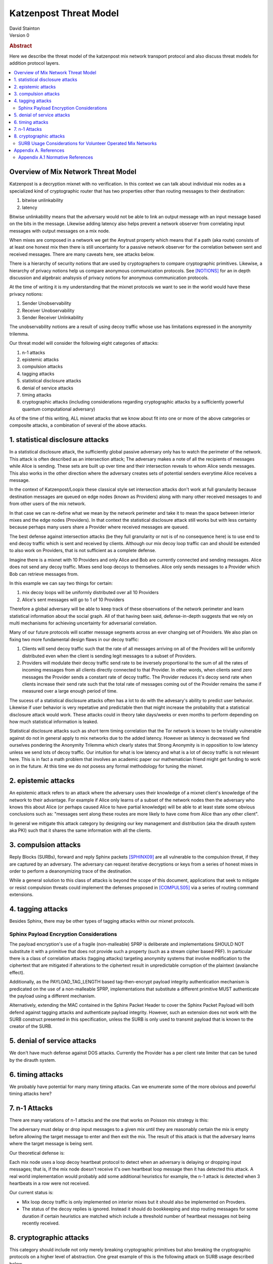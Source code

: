 Katzenpost Threat Model
***********************
| David Stainton

| Version 0

.. rubric:: Abstract

Here we describe the threat model of the katzenpost mix network transport protocol
and also discuss threat models for addition protocol layers.
	    
.. contents:: :local:

Overview of Mix Network Threat Model
====================================

Katzenpost is a decryption mixnet with no verification.
In this context we can talk about individual mix nodes as
a specialized kind of cryptographic router that has two
properties other than routing messages to their destination:

1. bitwise unlinkability
2. latency

Bitwise unlinkability means that the adversary would not be able
to link an output message with an input message based on the bits in the message.
Likewise adding latency also helps prevent a network observer from
correlating input messages with output messages on a mix node.

When mixes are composed in a network we get the Anytrust property
which means that if a path (aka route) consists of at least one honest
mix then there is still uncertainty for a passive network observer for
the correlation between sent and received messages. There are many caveats
here, see attacks below.

There is a hierarchy of security notions that are used by
cryptographers to compare cryptographic primitives. Likewise, a
hierarchy of privacy notions help us compare anonymous communication
protocols. See [NOTIONS]_ for an in depth discussion and algebraic
analsysis of privacy notions for anonymous communication protocols.

At the time of writing it is my understanding that the mixnet protocols
we want to see in the world would have these privacy notions:

1. Sender Unobservability
2. Receiver Unobservability
3. Sender Receiver Unlinkability

The unobservability notions are a result of using decoy traffic whose use
has limitations expressed in the anonymity trilemma. 
   
Our threat model will consider the following eight categories of attacks:

1. n-1 attacks
2. epistemic attacks
3. compulsion attacks
4. tagging attacks
5. statistical disclosure attacks
6. denial of service attacks
7. timing attacks
8. cryptographic attacks (including considerations regarding
   cryptographic attacks by a sufficiently powerful quantum
   computational adversary)

As of the time of this writing, ALL mixnet attacks that we know about fit
into one or more of the above categories or composite attacks, a
combination of several of the above attacks.


1. statistical disclosure attacks
=================================

In a statistical disclosure attack, the sufficiently global passive
adversary only has to watch the perimeter of the network. This attack
is often described as an intersection attack; The adversary makes a
note of all the recipients of messages while Alice is sending. These
sets are built up over time and their intersection reveals to whom
Alice sends messages. This also works in the other direction where the
adversary creates sets of potential senders everytime Alice receives
a message.

In the context of Katzenpost/Loopix these classical style set
intersection attacks don't work at full granularity because
destination messages are queued on edge nodes (known as Providers)
along with many other received messages to and from other users of the
mix network.

In that case we can re-define what we mean by the network perimeter
and take it to mean the space between interior mixes and the edge
nodes (Providers). In that context the statistical disclosure attack
still works but with less certainty because perhaps many users share a
Provider where received messages are queued.

The best defense against intersection attacks (be they full
granularity or not is of no consequence here) is to use end to end
decoy traffic which is sent and received by clients. Although our mix
decoy loop traffic can and should be extended to also work on
Providers, that is not sufficient as a complete defense.

Imagine there is a mixnet with 10 Providers and only Alice and Bob are
currently connected and sending messages. Alice does not send any
decoy traffic. Mixes send loop decoys to themselves. Alice only sends
messages to a Provider which Bob can retrieve messages from.

In this example we can say two things for certain:

1. mix decoy loops will be uniformly distributed over all 10 Providers
2. Alice's sent messages will go to 1 of 10 Providers

Therefore a global adversary will be able to keep track of these
observations of the network perimeter and learn statistical
information about the social graph. All of that having been said,
defense-in-depth suggests that we rely on multi mechanisms for
achieving uncertainty for adversarial correlation.

Many of our future protocols will scatter message segments across an
ever changing set of Providers. We also plan on fixing two more
fundamental design flaws in our decoy traffic:

1. Clients will send decoy traffic such that the rate of all messages
   arriving on all of the Providers will be uniformly distributed even
   when the client is sending legit messages to a subset of Providers.

2. Providers will modulate their decoy traffic send rate to be
   inversely proportional to the sum of all the rates of incoming
   messages from all clients directly connected to that Provider. In
   other words, when clients send zero messages the Provider sends a
   constant rate of decoy traffic. The Provider reduces it's decoy
   send rate when clients increase their send rate such that the total
   rate of messages coming out of the Provider remains the same if
   measured over a large enough period of time.

The sucess of a statistical disclosure attacks often has a lot to do with
the advesary's ability to predict user behavior. Likewise if user behavior
is very repetative and predictable then that might increase the probability
that a statistical disclosure attack would work. These attacks could in theory
take days/weeks or even months to perform depending on how much statistical
information is leaked.
   
Statistical disclosure attacks such as short term timing correlation
that the Tor network is known to be trivially vulnerable against do
not in general apply to mix networks due to the added latency. However
as latency is decreased we find ourselves pondering the Anonymity
Trilemma which clearly states that Strong Anonymity is in opposition
to low latency unless we send lots of decoy traffic. Our intuition
for what is low latency and what is a lot of decoy traffic is not relevant
here. This is in fact a math problem that involves an academic paper
our mathematician friend might get funding to work on in the future.
At this time we do not posess any formal methodology for tuning
the mixnet.

2. epistemic attacks
====================

An epistemic attack refers to an attack where the adversary uses their knowledge of
a mixnet client's knowledge of the network to their advantage. For example if Alice
only learns of a subset of the network nodes then the adversary who knows this about
Alice (or perhaps caused Alice to have partial knowledge) will be able to at least
state some obvious conclusions such as: "messages sent along these routes are more
likely to have come from Alice than any other client".

In general we mitigate this attack category by designing our key management and distribution
(aka the dirauth system aka PKI) such that it shares the same information with all the clients.


3. compulsion attacks
=====================

Reply Blocks (SURBs), forward and reply Sphinx packets [SPHINX09]_ are all
vulnerable to the compulsion threat, if they are captured by an
adversary. The adversary can request iterative decryptions or keys
from a series of honest mixes in order to perform a deanonymizing
trace of the destination.

While a general solution to this class of attacks is beyond the
scope of this document, applications that seek to mitigate or
resist compulsion threats could implement the defenses proposed
in [COMPULS05]_ via a series of routing command extensions.


4. tagging attacks
==================

Besides Sphinx, there may be other types of tagging attacks
within our mixnet protocols.

Sphinx Payload Encryption Considerations
----------------------------------------

The payload encryption's use of a fragile (non-malleable) SPRP is
deliberate and implementations SHOULD NOT substitute it with a
primitive that does not provide such a property (such as a stream
cipher based PRF). In particular there is a class of correlation
attacks (tagging attacks) targeting anonymity systems that involve
modification to the ciphertext that are mitigated if alterations
to the ciphertext result in unpredictable corruption of the
plaintext (avalanche effect).

Additionally, as the PAYLOAD_TAG_LENGTH based tag-then-encrypt
payload integrity authentication mechanism is predicated on the
use of a non-malleable SPRP, implementations that substitute a
different primitive MUST authenticate the payload using a
different mechanism.

Alternatively, extending the MAC contained in the Sphinx Packet
Header to cover the Sphinx Packet Payload will both defend against
tagging attacks and authenticate payload integrity. However, such an
extension does not work with the SURB construct presented in this
specification, unless the SURB is only used to transmit payload
that is known to the creator of the SURB.

5. denial of service attacks
============================

We don't have much defense against DOS attacks.
Currently the Provider has a per client rate limiter that can be tuned by
the dirauth system.

6. timing attacks
=================

We probably have potential for many many timing attacks.
Can we enumerate some of the more obvious and powerful timing attacks here?

7. n-1 Attacks
==============

There are many variations of n-1 attacks and the one that works on
Poisson mix strategy is this:

The adversary must delay or drop input messages to a given mix until
they are reasonably certain the mix is empty before allowing the
target message to enter and then exit the mix. The result of this
attack is that the adversary learns where the target message is being
sent.

Our theoretical defense is:

Each mix node uses a loop decoy heartbeat protocol to detect when an adversary is delaying
or dropping input messages; that is, if the mix node doesn't receive it's own heartbeat loop
message then it has detected this attack. A real world implementation would probably add
some additional heuristics for example, the n-1 attack is detected when 3 heartbeats in a
row were not received.

Our current status is:

* Mix loop decoy traffic is only implemented on interior mixes but it should also
  be implemented on Provders.
* The status of the decoy replies is ignored. Instead it should do bookkeeping and
  stop routing messages for some duration if certain heuristics are matched which
  include a threshold number of heartbeat messages not being recently received.

8. cryptographic attacks
========================

This category should include not only merely breaking cryptographic primitives
but also breaking the cryptographic protocols on a higher level of abstraction.
One great example of this is the following attack on SURB usage described below.

SURB Usage Considerations for Volunteer Operated Mix Networks
-------------------------------------------------------------

Given a hypothetical scenario where Alice and Bob both wish to keep
their location on the mix network hidden from the other, and Alice
has somehow received a SURB from Bob, Alice MUST not utilize the
SURB directly because in the volunteer operated mix network the
first hop specified by the SURB could be operated by Bob for the
purpose of deanonymizing Alice.

This problem could be solved via the incorporation of a "cross-over
point" such as that described in [MIXMINION]_, for example by
having Alice delegating the transmission of a SURB Reply to a
randomly selected crossover point in the mix network, so that
if the first hop in the SURB's return path is a malicious mix,
the only information gained is the identity of the cross-over
point.


Appendix A. References
======================

Appendix A.1 Normative References
---------------------------------

.. [NOTIONS]   Christiane Kuhn, Martin Beck, Stefan Schiffner,
	       Eduard Jorswieck and Thorsten Strufe,
               PETS 2019,
               <https://petsymposium.org/2019/files/papers/issue2/popets-2019-0022.pdf>.

.. [COMPULS05] Danezis, G., Clulow, J., "Compulsion Resistant Anonymous Communications",
               Proceedings of Information Hiding Workshop, June 2005,
               <https://www.freehaven.net/anonbib/cache/ih05-danezisclulow.pdf>.
	       
.. [SPHINX09]  Danezis, G., Goldberg, I., "Sphinx: A Compact and
               Provably Secure Mix Format", DOI 10.1109/SP.2009.15,
               May 2009, <https://cypherpunks.ca/~iang/pubs/Sphinx_Oakland09.pdf>.

.. [MIXMINION]  Danezis, G., Dingledine, R., Mathewson, N., "Mixminion: Design of a Type III
                Anonymous Remailer Protocol", <https://www.mixminion.net/minion-design.pdf>.

